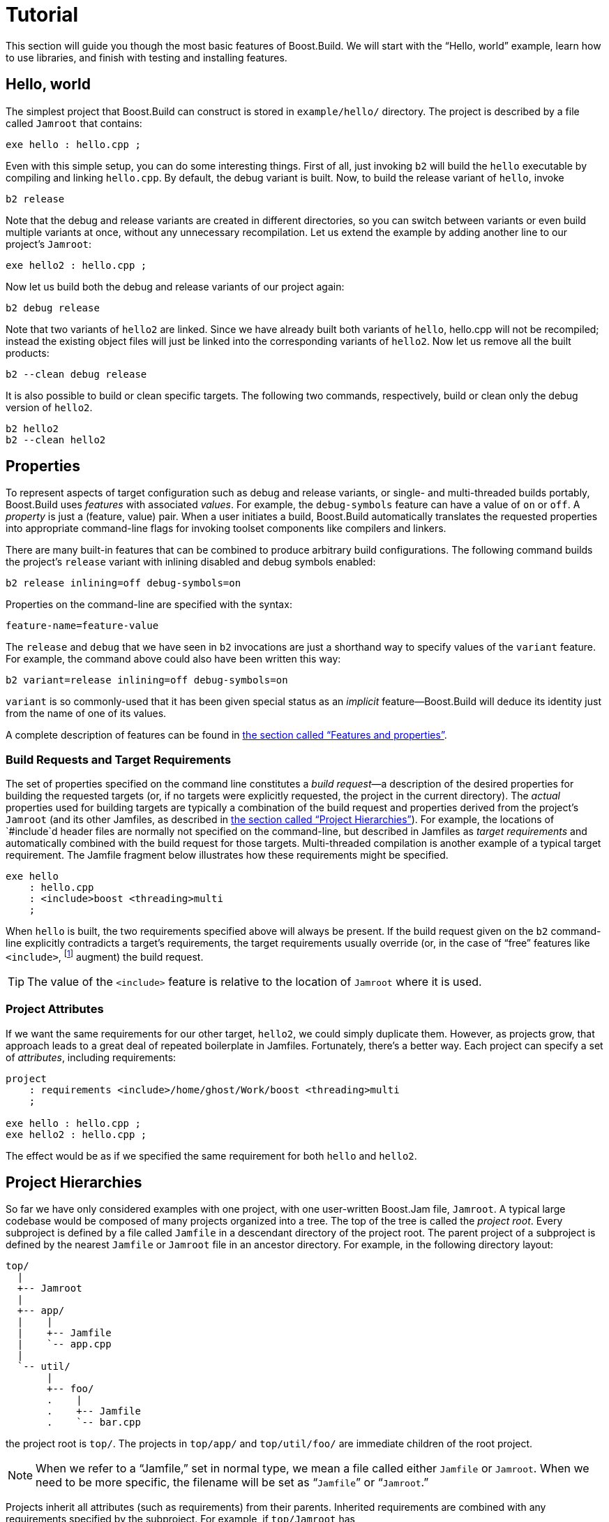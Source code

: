 [[bbv2.tutorial]]
= Tutorial

This section will guide you though the most basic features of
Boost.Build. We will start with the “Hello, world” example, learn how to
use libraries, and finish with testing and installing features.

[[bbv2.tutorial.hello]]
== Hello, world

The simplest project that Boost.Build can construct is stored in
`example/hello/` directory. The project is described by a file called
`Jamroot` that contains:

[source]
----
exe hello : hello.cpp ;
----

Even with this simple setup, you can do some interesting things. First
of all, just invoking `b2` will build the `hello` executable by compiling
and linking `hello.cpp`. By default, the debug variant is built. Now, to
build the release variant of `hello`, invoke

[source,shell]
----
b2 release
----

Note that the debug and release variants are created in different
directories, so you can switch between variants or even build multiple
variants at once, without any unnecessary recompilation. Let us extend
the example by adding another line to our project's `Jamroot`:

[source]
----
exe hello2 : hello.cpp ;
----

Now let us build both the debug and release variants of our project
again:

[source,shell]
----
b2 debug release
----

Note that two variants of `hello2` are linked. Since we have already
built both variants of `hello`, hello.cpp will not be recompiled;
instead the existing object files will just be linked into the
corresponding variants of `hello2`. Now let us remove all the built
products:

[source,shell]
----
b2 --clean debug release
----

It is also possible to build or clean specific targets. The following
two commands, respectively, build or clean only the debug version of
`hello2`.

[source,shell]
----
b2 hello2
b2 --clean hello2
----

[[bbv2.tutorial.properties]]
== Properties

To represent aspects of target configuration such as debug and release
variants, or single- and multi-threaded builds portably, Boost.Build
uses _features_ with associated _values_. For example, the `debug-symbols`
feature can have a value of `on` or `off`. A _property_ is just a
(feature, value) pair. When a user initiates a build, Boost.Build
automatically translates the requested properties into appropriate
command-line flags for invoking toolset components like compilers and
linkers.

There are many built-in features that can be combined to produce
arbitrary build configurations. The following command builds the
project's `release` variant with inlining disabled and debug symbols
enabled:

[source,shell]
----
b2 release inlining=off debug-symbols=on
----

Properties on the command-line are specified with the syntax:

----
feature-name=feature-value
----

The `release` and `debug` that we have seen in `b2` invocations are just
a shorthand way to specify values of the `variant` feature. For example,
the command above could also have been written this way:

[source,shell]
----
b2 variant=release inlining=off debug-symbols=on
----

`variant` is so commonly-used that it has been given special status as
an _implicit_ feature—Boost.Build will deduce its identity just from the
name of one of its values.

A complete description of features can be found in
link:#bbv2.reference.features[the section called “Features and properties”].

[[bbv2.tutorial.properties.requirements]]
=== Build Requests and Target Requirements

The set of properties specified on the command line constitutes a _build
request_—a description of the desired properties for building the
requested targets (or, if no targets were explicitly requested, the
project in the current directory). The _actual_ properties used for
building targets are typically a combination of the build request and
properties derived from the project's `Jamroot` (and its other Jamfiles,
as described in
link:#bbv2.tutorial.hierarchy[the section called “Project Hierarchies”]).
For example, the locations of `#include`d header files are normally not
specified on the command-line, but described in Jamfiles as _target
requirements_ and automatically combined with the build request for those
targets. Multi-threaded compilation is another example of a typical
target requirement. The Jamfile fragment below illustrates how these
requirements might be specified.

[source]
----
exe hello
    : hello.cpp
    : <include>boost <threading>multi
    ;
----

When `hello` is built, the two requirements specified above will always
be present. If the build request given on the `b2` command-line
explicitly contradicts a target's requirements, the target requirements
usually override (or, in the case of “free” features like
`<include>`, footnote:[See
link:#bbv2.reference.features.attributes[the section called “Feature Attributes”]]
augment) the build request.

TIP: The value of the `<include>` feature is relative to the location of
`Jamroot` where it is used.

[[bbv2.tutorial.properties.project_attributes]]
=== Project Attributes

If we want the same requirements for our other target, `hello2`, we
could simply duplicate them. However, as projects grow, that approach
leads to a great deal of repeated boilerplate in Jamfiles. Fortunately,
there's a better way. Each project can specify a set of _attributes_,
including requirements:

[source]
----
project
    : requirements <include>/home/ghost/Work/boost <threading>multi
    ;

exe hello : hello.cpp ;
exe hello2 : hello.cpp ;
----

The effect would be as if we specified the same requirement for both
`hello` and `hello2`.

[[bbv2.tutorial.hierarchy]]
== Project Hierarchies

So far we have only considered examples with one project, with one
user-written Boost.Jam file, `Jamroot`. A typical large codebase would
be composed of many projects organized into a tree. The top of the tree
is called the _project root_. Every subproject is defined by a file called
`Jamfile` in a descendant directory of the project root. The parent
project of a subproject is defined by the nearest `Jamfile` or `Jamroot`
file in an ancestor directory. For example, in the following directory
layout:

----
top/
  |
  +-- Jamroot
  |
  +-- app/
  |    |
  |    +-- Jamfile
  |    `-- app.cpp
  |
  `-- util/
       |
       +-- foo/
       .    |
       .    +-- Jamfile
       .    `-- bar.cpp
----

the project root is `top/`. The projects in `top/app/` and
`top/util/foo/` are immediate children of the root project.

NOTE: When we refer to a “Jamfile,” set in normal type, we mean a file called
either `Jamfile` or `Jamroot`. When we need to be more specific, the
filename will be set as “`Jamfile`” or “`Jamroot`.”

Projects inherit all attributes (such as requirements) from their
parents. Inherited requirements are combined with any requirements
specified by the subproject. For example, if `top/Jamroot` has

[source]
----
<include>/home/ghost/local
----

in its requirements, then all of its subprojects will have it in their
requirements, too. Of course, any project can add include paths to those
specified by its parents. footnote:[Many features will be overridden,
rather than added-to, in subprojects. See
link:#bbv2.reference.features.attributes[the section called “Feature Attributes”] for more information] More
details can be found in link:#bbv2.overview.projects[the section called “Projects”].

Invoking `b2` without explicitly specifying any targets on the command
line builds the project rooted in the current directory. Building a
project does not automatically cause its subprojects to be built unless
the parent project's Jamfile explicitly requests it. In our example,
`top/Jamroot` might contain:

[source]
----
build-project app ;
----

which would cause the project in `top/app/` to be built whenever the
project in `top/` is built. However, targets in `top/util/foo/` will be
built only if they are needed by targets in `top/` or `top/app/`.

[[bbv2.tutorial.libs]]
== Dependent Targets

When building a target `X` that depends on first building another target
`Y` (such as a library that must be linked with X), `Y` is called a
_dependency_ of `X` and `X` is termed a _dependent_ of `Y`.

To get a feeling of target dependencies, let's continue the above
example and see how `top/app/Jamfile` can use libraries from
`top/util/foo`. If `top/util/foo/Jamfile` contains

[source]
----
lib bar : bar.cpp ;
----

then to use this library in `top/app/Jamfile`, we can write:

[source]
----
exe app : app.cpp ../util/foo//bar ;
----

While `app.cpp` refers to a regular source file, `../util/foo//bar` is a
reference to another target: a library `bar` declared in the Jamfile at
`../util/foo`.

TIP: Some other build system have special syntax for listing dependent
libraries, for example `LIBS` variable. In Boost.Build, you just add the
library to the list of sources.

Suppose we build `app` with:

[source,shell]
----
b2 app optimization=full define=USE_ASM
----

Which properties will be used to build `foo`? The answer is that some
features are _propagated_ — Boost.Build attempts to use dependencies with
the same value of propagated features. The `<optimization>` feature is
propagated, so both `app` and `foo` will be compiled with full
optimization. But `<define>` is not propagated: its value will be added
as-is to the compiler flags for `a.cpp`, but won't affect `foo`.

Let's improve this project further. The library probably has some
headers that must be used when compiling `app.cpp`. We could manually
add the necessary `#include` paths to `app`'s requirements as values of
the `<include>  ` feature, but then this work will be repeated for all
programs that use `foo`. A better solution is to modify
`util/foo/Jamfile` in this way:

[source]
----
project
    : usage-requirements <include>.
    ;

lib foo : foo.cpp ;
----

Usage requirements are applied not to the target being declared but to
its dependents. In this case, `<include>.` will be applied to all
targets that directly depend on `foo`.

Another improvement is using symbolic identifiers to refer to the
library, as opposed to `Jamfile` location. In a large project, a library
can be used by many targets, and if they all use `Jamfile` location, a change
in directory organization entails much work.
The solution is to use project ids—symbolic names not tied to directory
layout. First, we need to assign a project id by adding this code to
`Jamroot`:

[source]
----
use-project /library-example/foo : util/foo ;
----

Second, we modify `app/Jamfile` to use the project id:

[source]
----
exe app : app.cpp /library-example/foo//bar ;
----

The `/library-example/foo//bar` syntax is used to refer to the target
`bar` in the project with id `/library-example/foo`. We've achieved our
goal—if the library is moved to a different directory, only `Jamroot` must be
modified. Note that project ids are global—two Jamfiles
are not allowed to assign the same project id to different directories.

[TIP]
====
If you want all applications in some project to link to a certain
library, you can avoid having to specify directly the sources of every
target by using the `<library>` property. For example, if
`/boost/filesystem//fs` should be linked to all applications in your
project, you can add `<library>/boost/filesystem//fs` to the project's
requirements, like this:

[source]
----
project
   : requirements <library>/boost/filesystem//fs
   ;
----
====


[[bbv2.tutorial.linkage]]
== Static and shared libraries

Libraries can be either _static_, which means they are included in
executable files that use them, or _shared_ (a.k.a. _dynamic_), which
are only referred to from executables, and must be available at run
time. Boost.Build can create and use both kinds.

The kind of library produced from a `lib` target is determined by the
value of the `link` feature. Default value is `shared`, and to build a
static library, the value should be `static`. You can request a static
build either on the command line:

[source,shell]
----
b2 link=static
----

or in the library's requirements:

[source]
----
lib l : l.cpp : <link>static ;
----

We can also use the `<link>` property to express linking requirements on
a per-target basis. For example, if a particular executable can be
correctly built only with the static version of a library, we can
qualify the executable's link:#bbv2.reference.targets.references[target
reference] to the library as follows:

[source]
----
exe important : main.cpp helpers/<link>static ;
----

No matter what arguments are specified on the `b2` command line,
`important` will only be linked with the static version of `helpers`.

Specifying properties in target references is especially useful if you
use a library defined in some other project (one you can't change) but
you still want static (or dynamic) linking to that library in all cases.
If that library is used by many targets, you _could_ use target
references everywhere:

[source]
----
exe e1 : e1.cpp /other_project//bar/<link>static ;
exe e10 : e10.cpp /other_project//bar/<link>static ;
----

but that's far from being convenient. A better approach is to introduce
a level of indirection. Create a local `alias` target that refers to the
static (or dynamic) version of `foo`:

[source]
----
alias foo : /other_project//bar/<link>static ;
exe e1 : e1.cpp foo ;
exe e10 : e10.cpp foo ;
----

The link:#bbv2.tasks.alias[alias] rule is specifically used to rename a
reference to a target and possibly change the properties.

[TIP]
====
When one library uses another, you put the second library in the source
list of the first. For example:

[source]
----
lib utils : utils.cpp /boost/filesystem//fs ;
lib core : core.cpp utils ;
exe app : app.cpp core ;
----

This works no matter what kind of linking is used. When `core` is built as a
shared library, links `utils` directly into it. Static libraries can't link
to other libraries, so when `core` is built as a static library, its
dependency on `utils` is passed along to `core`'s dependents, causing `app`
to be linked with both `core` and `utils`.
====

NOTE: (Note for non-UNIX system). Typically, shared libraries must be
installed to a directory in the dynamic linker's search path. Otherwise,
applications that use shared libraries can't be started. On Windows, the
dynamic linker's search path is given by the `PATH` environment variable.
This restriction is lifted when you use Boost.Build testing
facilities—the `PATH` variable will be automatically adjusted before
running the executable.

[[bbv2.tutorial.conditions]]
== Conditions and alternatives

Sometimes, particular relationships need to be maintained among a
target's build properties. For example, you might want to set specific
`#define` when a library is built as shared, or when a target's
`release` variant is built. This can be achieved using _conditional
requirements_.

[source]
----
lib network : network.cpp
    : <link>shared:<define>NETWORK_LIB_SHARED
      <variant>release:<define>EXTRA_FAST
    ;
----

In the example above, whenever `network` is built with `<link>shared`,
`<define>NETWORK_LIB_SHARED` will be in its properties, too. Also, whenever
its release variant is built, `<define>EXTRA_FAST` will appear in its
properties.

Sometimes the ways a target is built are so different that describing
them using conditional requirements would be hard. For example, imagine
that a library actually uses different source files depending on the
toolset used to build it. We can express this situation using target
_alternatives_:

[source]
----
lib demangler : dummy_demangler.cpp ;                # <1>
lib demangler : demangler_gcc.cpp : <toolset>gcc ;   # <2>
lib demangler : demangler_msvc.cpp : <toolset>msvc ; # <3>
----

When building `demangler`, Boost.Build will compare requirements for
each alternative with build properties to find the best match. For
example, when building with `<toolset>gcc` alternative *(2)*, will be
selected, and when building with `<toolset>msvc` alternative *(3)* will be
selected. In all other cases, the most generic alternative *(1)* will be
built.

[[bbv2.tutorial.prebuilt]]
== Prebuilt targets

To link to libraries whose build instructions aren't given in a Jamfile,
you need to create `lib` targets with an appropriate `file` property.
Target alternatives can be used to associate multiple library files with
a single conceptual target. For example:

[source]
----
# util/lib2/Jamfile
lib lib2
    :
    : <file>lib2_release.a <variant>release
    ;

lib lib2
    :
    : <file>lib2_debug.a <variant>debug
    ;
----

This example defines two alternatives for `lib2`, and for each one names
a prebuilt file. Naturally, there are no sources. Instead, the `<file>`
feature is used to specify the file name.

Once a prebuilt target has been declared, it can be used just like any
other target:

[source]
----
exe app : app.cpp ../util/lib2//lib2 ;
----

As with any target, the alternative selected depends on the properties
propagated from `lib2`'s dependents. If we build the release and debug
versions of `app` it will be linked with `lib2_release.a` and
`lib2_debug.a`, respectively.

System libraries — those that are automatically found by the toolset by
searching through some set of predetermined paths — should be declared
almost like regular ones:

[source]
----
lib pythonlib : : <name>python22 ;
----

We again don't specify any sources, but give a `name` that should be
passed to the compiler. If the gcc toolset were used to link an
executable target to `pythonlib`, `-lpython22` would appear in the
command line (other compilers may use different options).

We can also specify where the toolset should look for the library:

[source]
----
lib pythonlib : : <name>python22 <search>/opt/lib ;
----

And, of course, target alternatives can be used in the usual way:

[source]
----
lib pythonlib : : <name>python22 <variant>release ;
lib pythonlib : : <name>python22_d <variant>debug ;
----

A more advanced use of prebuilt targets is described in
link:#bbv2.recipes.site-config[the section called “Targets in
site-config.jam”].
